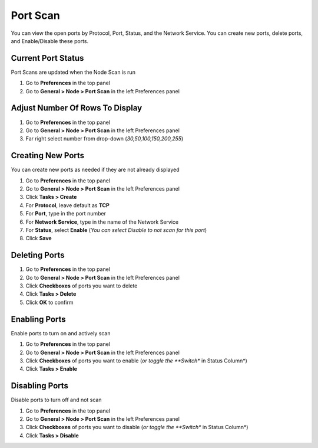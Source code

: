 Port Scan
=========

You can view the open ports by Protocol, Port, Status, and the Network Service. 
You can create new ports, delete ports, and Enable/Disable these ports. 

.. note: You can sort columns by Protocol, Port, anxd Network Service

Current Port Status
-------------------

Port Scans are updated when the Node Scan is run

#. Go to **Preferences** in the top panel
#. Go to **General > Node > Port Scan** in the left Preferences panel

Adjust Number Of Rows To Display
--------------------------------

#. Go to **Preferences** in the top panel
#. Go to **General > Node > Port Scan** in the left Preferences panel
#. Far right select number from drop-down (*30,50,100,150,200,255*)

Creating New Ports
------------------

You can create new ports as needed if they are not already displayed

#. Go to **Preferences** in the top panel
#. Go to **General > Node > Port Scan** in the left Preferences panel
#. Click **Tasks > Create**
#. For **Protocol**, leave default as **TCP**
#. For **Port**, type in the port number
#. For **Network Service**, type in the name of the Network Service
#. For **Status**, select **Enable** (*You can select Disable to not scan for this port*)
#. Click **Save**

Deleting Ports
--------------

#. Go to **Preferences** in the top panel
#. Go to **General > Node > Port Scan** in the left Preferences panel
#. Click **Checkboxes** of ports you want to delete
#. Click **Tasks > Delete**
#. Click **OK** to confirm

Enabling Ports
--------------

Enable ports to turn on and actively scan

#. Go to **Preferences** in the top panel
#. Go to **General > Node > Port Scan** in the left Preferences panel
#. Click **Checkboxes** of ports you want to enable (*or toggle the **Switch** in Status Column*)
#. Click **Tasks > Enable**

Disabling Ports
---------------

Disable ports to turn off and not scan

#. Go to **Preferences** in the top panel
#. Go to **General > Node > Port Scan** in the left Preferences panel
#. Click **Checkboxes** of ports you want to disable (*or toggle the **Switch** in Status Column*)
#. Click **Tasks > Disable**
